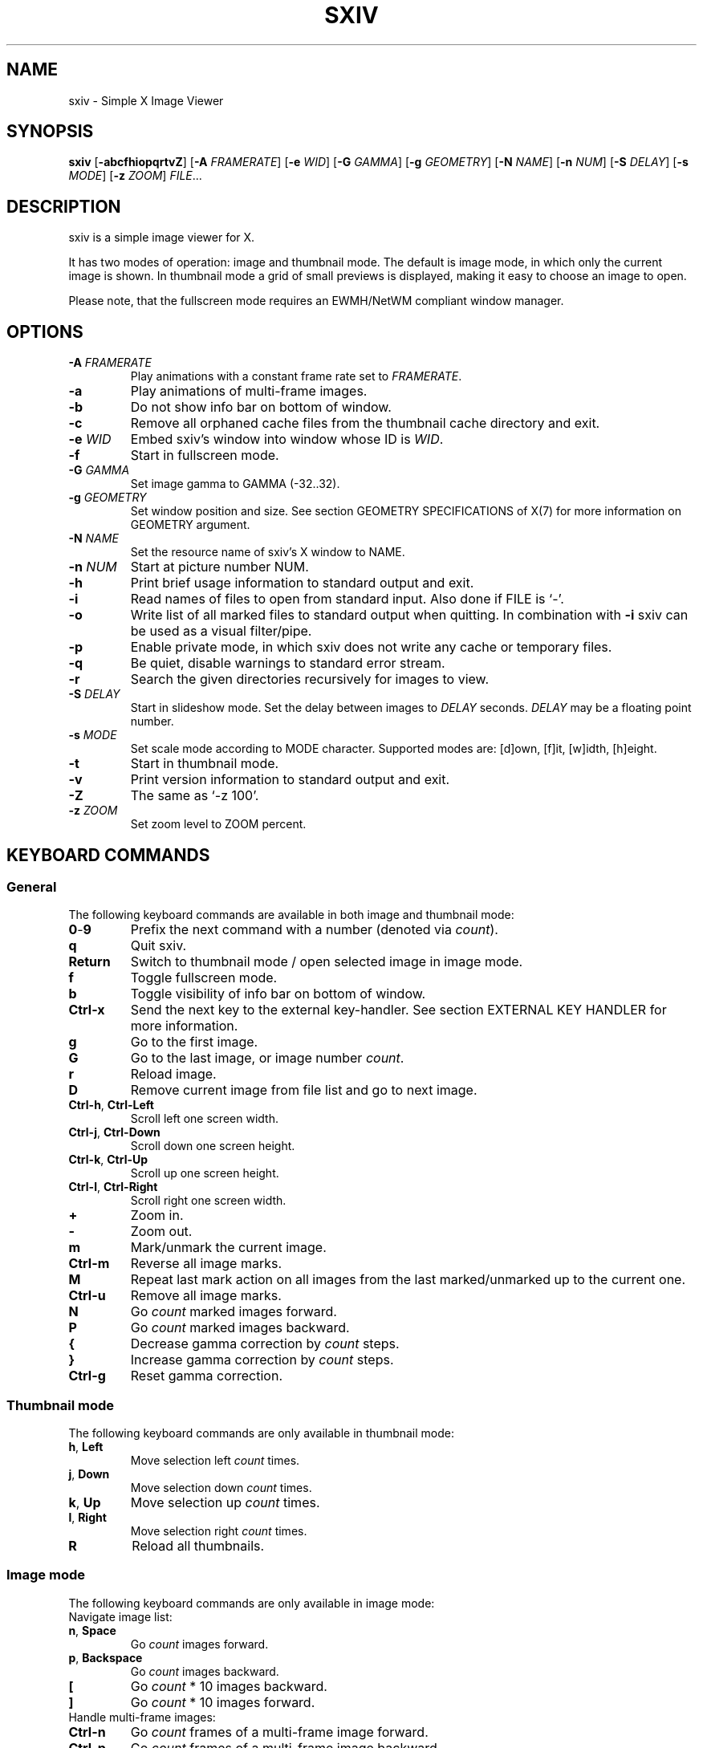 .TH SXIV 1 sxiv\-VERSION
.SH NAME
sxiv \- Simple X Image Viewer
.SH SYNOPSIS
.B sxiv
.RB [ \-abcfhiopqrtvZ ]
.RB [ \-A
.IR FRAMERATE ]
.RB [ \-e
.IR WID ]
.RB [ \-G
.IR GAMMA ]
.RB [ \-g
.IR GEOMETRY ]
.RB [ \-N
.IR NAME ]
.RB [ \-n
.IR NUM ]
.RB [ \-S
.IR DELAY ]
.RB [ \-s
.IR MODE ]
.RB [ \-z
.IR ZOOM ]
.IR FILE ...
.SH DESCRIPTION
sxiv is a simple image viewer for X.
.P
It has two modes of operation: image and thumbnail mode. The default is image
mode, in which only the current image is shown. In thumbnail mode a grid of 
small previews is displayed, making it easy to choose an image to open.
.P
Please note, that the fullscreen mode requires an EWMH/NetWM compliant window
manager.
.SH OPTIONS
.TP
.BI "\-A " FRAMERATE
Play animations with a constant frame rate set to
.IR FRAMERATE .
.TP
.B \-a
Play animations of multi-frame images.
.TP
.B \-b
Do not show info bar on bottom of window.
.TP
.B \-c
Remove all orphaned cache files from the thumbnail cache directory and exit.
.TP
.BI "\-e " WID
Embed sxiv's window into window whose ID is
.IR WID .
.TP
.B \-f
Start in fullscreen mode.
.TP
.BI "\-G " GAMMA
Set image gamma to GAMMA (-32..32).
.TP
.BI "\-g " GEOMETRY
Set window position and size. See section GEOMETRY SPECIFICATIONS of X(7) for
more information on GEOMETRY argument.
.TP
.BI "\-N " NAME
Set the resource name of sxiv's X window to NAME.
.TP
.BI "\-n " NUM
Start at picture number NUM.
.TP
.B \-h
Print brief usage information to standard output and exit.
.TP
.B \-i
Read names of files to open from standard input. Also done if FILE is `-'.
.TP
.B \-o
Write list of all marked files to standard output when quitting. In combination
with
.B \-i
sxiv can be used as a visual filter/pipe.
.TP
.B \-p
Enable private mode, in which sxiv does not write any cache or temporary files.
.TP
.B \-q
Be quiet, disable warnings to standard error stream.
.TP
.B \-r
Search the given directories recursively for images to view.
.TP
.BI "\-S " DELAY
Start in slideshow mode. Set the delay between images to
.I DELAY
seconds.
.I DELAY
may be a floating point number.
.TP
.BI "\-s " MODE
Set scale mode according to MODE character. Supported modes are: [d]own, 
[f]it, [w]idth, [h]eight.
.TP
.B \-t
Start in thumbnail mode.
.TP
.B \-v
Print version information to standard output and exit.
.TP
.B \-Z
The same as `\-z 100'.
.TP
.BI "\-z " ZOOM
Set zoom level to ZOOM percent.
.SH KEYBOARD COMMANDS
.SS General
The following keyboard commands are available in both image and thumbnail mode:
.TP
.BR 0 \- 9
Prefix the next command with a number (denoted via
.IR count ).
.TP
.B q
Quit sxiv.
.TP
.B Return
Switch to thumbnail mode / open selected image in image mode.
.TP
.B f
Toggle fullscreen mode.
.TP
.B b
Toggle visibility of info bar on bottom of window.
.TP
.B Ctrl-x
Send the next key to the external key-handler. See section EXTERNAL KEY HANDLER
for more information.
.TP
.B g
Go to the first image.
.TP
.B G
Go to the last image, or image number
.IR count .
.TP
.B r
Reload image.
.TP
.B D
Remove current image from file list and go to next image.
.TP
.BR Ctrl-h ", " Ctrl-Left
Scroll left one screen width.
.TP
.BR Ctrl-j ", " Ctrl-Down
Scroll down one screen height.
.TP
.BR Ctrl-k ", " Ctrl-Up
Scroll up one screen height.
.TP
.BR Ctrl-l ", " Ctrl-Right
Scroll right one screen width.
.TP
.BR +
Zoom in.
.TP
.B \-
Zoom out.
.TP
.B m
Mark/unmark the current image.
.TP
.B Ctrl-m
Reverse all image marks.
.TP
.B M
Repeat last mark action on all images from the last marked/unmarked up to the
current one.
.TP
.B Ctrl-u
Remove all image marks.
.TP
.B N
Go
.I count
marked images forward.
.TP
.B P
Go
.I count
marked images backward.
.TP
.B {
Decrease gamma correction by
.I count
steps.
.TP
.B }
Increase gamma correction by
.I count
steps.
.TP
.B Ctrl-g
Reset gamma correction.
.SS Thumbnail mode
The following keyboard commands are only available in thumbnail mode:
.TP
.BR h ", " Left
Move selection left
.I count
times.
.TP
.BR j ", " Down
Move selection down
.I count
times.
.TP
.BR k ", " Up
Move selection up
.I count
times.
.TP
.BR l ", " Right
Move selection right
.I count
times.
.TP
.B R
Reload all thumbnails.
.SS Image mode
The following keyboard commands are only available in image mode:
.TP
Navigate image list:
.TP
.BR n ", " Space
Go
.I count
images forward.
.TP
.BR p ", " Backspace
Go
.I count
images backward.
.TP
.B [
Go
.I count
* 10 images backward.
.TP
.B ]
Go
.I count
* 10 images forward.
.TP
Handle multi-frame images:
.TP
.B Ctrl-n
Go
.I count
frames of a multi-frame image forward.
.TP
.B Ctrl-p
Go
.I count
frames of a multi-frame image backward.
.TP
.B Ctrl-Space
Play/stop animations of multi-frame images.
.TP
Panning:
.TP
.BR h ", " Left
Scroll image 1/5 of window width or
.I count
pixel left.
.TP
.BR j ", " Down
Scroll image 1/5 of window height or
.I count
pixel down.
.TP
.BR k ", " Up
Scroll image 1/5 of window height or
.I count
pixel up.
.TP
.BR l ", " Right
Scroll image 1/5 of window width or
.I count
pixel right.
.TP
.B H
Scroll to left image edge.
.TP
.B J
Scroll to bottom image edge.
.TP
.B K
Scroll to top image edge.
.TP
.B L
Scroll to right image edge.
.TP
Zooming:
.TP
.B =
Set zoom level to 100%, or
.IR count %.
.TP
.B w
Set zoom level to 100%, but fit large images into window.
.TP
.B W
Fit image to window.
.TP
.B e
Fit image to window width.
.TP
.B E
Fit image to window height.
.TP
Rotation:
.TP
.B <
Rotate image counter-clockwise by 90 degrees.
.TP
.B >
Rotate image clockwise by 90 degrees.
.TP
.B ?
Rotate image by 180 degrees.
.TP
Flipping:
.TP
.B |
Flip image horizontally.
.TP
.B _
Flip image vertically.
.TP
Miscellaneous:
.TP
.B a
Toggle anti-aliasing.
.TP
.B A
Toggle visibility of alpha-channel, i.e. image transparency.
.TP
.B s
Toggle slideshow mode and/or set the delay between images to
.I count
seconds.
.SH MOUSE COMMANDS
The following mouse mappings are available in image mode:
.TP
General:
.TP
.B Button3
Switch to thumbnail mode.
.TP
Navigate image list:
.TP
.B Button1
Go to the next image if the mouse cursor is in the right part of the window or
to the previous image if it is in the left part.
.TP
Panning:
.TP
.B Button2
Pan the image according to the mouse cursor position in the window while
keeping this button pressed down.
.TP
Zooming:
.TP
.B ScrollUp
Zoom in.
.TP
.B ScrollDown
Zoom out.
.SH CONFIGURATION
The following X resources are supported:
.TP
.B background
Color of the window background. Default: #303048.
.TP
.B foreground
Color of the window foreground. Default: green.
.TP
.B barBackground
Color of the status bar background. Default: green.
.TP
.B barForeground
Color of the status bar foreground. Default: black.
.TP
.B mark
Color of the frame around marked images. Default: red.
.TP
.B font
Name of Xft bar font. Default: monospace-8.
.TP
.B titlePrefix
The window title is {titlePrefix}{Directory basename}. Default: sxiv - .
.PP
Please see xrdb(1) on how to change them. For a trailing space in
.BR titlePrefix ,
use the octal \\040.

Keyboard and mouse commands can be modified in the config.def.h. Then you
must reinstall sxiv.
.SH STATUS BAR
The information displayed on the left side of the status bar can be replaced
with the output of a user-provided script, which is called by sxiv whenever an
image gets loaded. The path of this script is
.I $XDG_CONFIG_HOME/sxiv/exec/image-info
and the arguments given to it are: 1) path to image file, 2) image width,
3) image height.
.P
There is also an example script installed together with sxiv as
.IR PREFIX/share/sxiv/exec/image-info .
.SH EXTERNAL KEY HANDLER
Additional external keyboard commands can be defined using a handler program
located in
.IR $XDG_CONFIG_HOME/sxiv/exec/key-handler .
The handler is invoked by pressing
.BR Ctrl-x .
The next key combo is passed as its first argument. Passed via stdin are the
images to act upon, one path per line: all marked images, if in thumbnail mode
and at least one image has been marked, otherwise the current image.
sxiv(1) will block until the handler terminates. It then checks which images
have been modified and reloads them.

The key combo argument has the following form: "[C-][M-][S-]KEY",
where C/M/S indicate Ctrl/Meta(Alt)/Shift modifier states and KEY is the X
keysym as listed in /usr/include/X11/keysymdef.h without the "XK_" prefix.

There is also an example script installed together with sxiv as
.IR PREFIX/share/sxiv/exec/key-handler .
.SH THUMBNAIL CACHING
sxiv stores all thumbnails under
.IR $XDG_CACHE_HOME/sxiv/ .
.P
Use the command line option
.I \-c
to remove all orphaned cache files. Additionally, run the following command
afterwards inside the cache directory to remove empty subdirectories:
.P
.RS
find . \-depth \-type d \-empty ! \-name '.' \-exec rmdir {} \\;
.RE
.SH AUTHOR
.EX
Bert Muennich   <ber.t at posteo.de>
.EE
.SH CONTRIBUTORS
.EX
Bastien Dejean  <nihilhill at gmail.com>
Dave Reisner    <d at falconindy.com>
Fung SzeTat     <sthorde at gmail.com>
Max Voit        <mvdev at with-eyes.net>
.EE
.SH HOMEPAGE
.EX
Main sxiv       https://github.com/muennich/sxiv
This fork       https://github.com/qsmodo/sxiv
.EE
.SH SEE ALSO
.BR X (7),
.BR xrdb (1)
